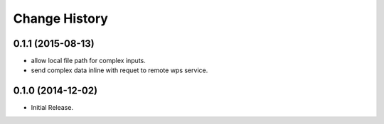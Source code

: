 Change History
**************

0.1.1 (2015-08-13)
==================

* allow local file path for complex inputs.
* send complex data inline with requet to remote wps service.

0.1.0 (2014-12-02)
==================

* Initial Release.
